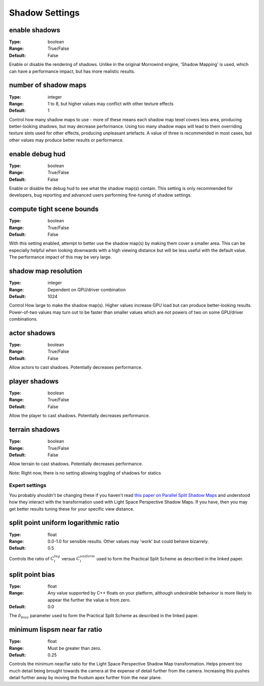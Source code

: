 Shadow Settings
###############

enable shadows
--------------

:Type:		boolean
:Range:		True/False
:Default:	False

Enable or disable the rendering of shadows.
Unlike in the original Morrowind engine, 'Shadow Mapping' is used, which can have a performance impact, but has more realistic results.

number of shadow maps
---------------------

:Type:		integer
:Range:		1 to 8, but higher values may conflict with other texture effects
:Default:	1

Control how many shadow maps to use - more of these means each shadow map texel covers less area, producing better-looking shadows, but may decrease performance.
Using too many shadow maps will lead to them overriding texture slots used for other effects, producing unpleasant artefacts.
A value of three is recommended in most cases, but other values may produce better results or performance.

enable debug hud
----------------

:Type:		boolean
:Range:		True/False
:Default:	False

Enable or disable the debug hud to see what the shadow map(s) contain.
This setting is only recommended for developers, bug reporting and advanced users performing fine-tuning of shadow settings.

compute tight scene bounds
--------------------------

:Type:		boolean
:Range:		True/False
:Default:	False

With this setting enabled, attempt to better use the shadow map(s) by making them cover a smaller area.
This can be especially helpful when looking downwards with a high viewing distance but will be less useful with the default value.
The performance impact of this may be very large.

shadow map resolution
---------------------

:Type:		integer
:Range:		Dependent on GPU/driver combination
:Default:	1024

Control How large to make the shadow map(s).
Higher values increase GPU load but can produce better-looking results.
Power-of-two values may turn out to be faster than smaller values which are not powers of two on some GPU/driver combinations.

actor shadows
-------------

:Type:		boolean
:Range:		True/False
:Default:	False

Allow actors to cast shadows.
Potentially decreases performance.

player shadows
--------------

:Type:		boolean
:Range:		True/False
:Default:	False

Allow the player to cast shadows.
Potentially decreases performance.

terrain shadows
---------------

:Type:		boolean
:Range:		True/False
:Default:	False

Allow terrain to cast shadows.
Potentially decreases performance.



Note: Right now, there is no setting allowing toggling of shadows for statics

Expert settings
***************

You probably shouldn't be changing these if you haven't read `this paper on Parallel Split Shadow Maps <https://pdfs.semanticscholar.org/15a9/f2a7cf6b1494f45799617c017bd42659d753.pdf>`_ and understood how they interact with the transformation used with Light Space Perspective Shadow Maps.
If you have, then you may get better results tuning these for your specific view distance.

split point uniform logarithmic ratio
-------------------------------------

:Type:		float
:Range:		0.0-1.0 for sensible results. Other values may 'work' but could behave bizarrely.
:Default:	0.5

Controls the ratio of :math:`C_i^{log}` versus :math:`C_i^{uniform}` used to form the Practical Split Scheme as described in the linked paper.

split point bias
----------------

:Type:		float
:Range:		Any value supported by C++ floats on your platform, although undesirable behaviour is more likely to appear the further the value is from zero.
:Default:	0.0

The :math:`\delta_{bias}` parameter used to form the Practical Split Scheme as described in the linked paper.

minimum lispsm near far ratio
-----------------------------

:Type:		float
:Range:		Must be greater than zero.
:Default:	0.25

Controls the minimum near/far ratio for the Light Space Perspective Shadow Map transformation.
Helps prevent too much detail being brought towards the camera at the expense of detail further from the camera.
Increasing this pushes detail further away by moving the frustum apex further from the near plane.